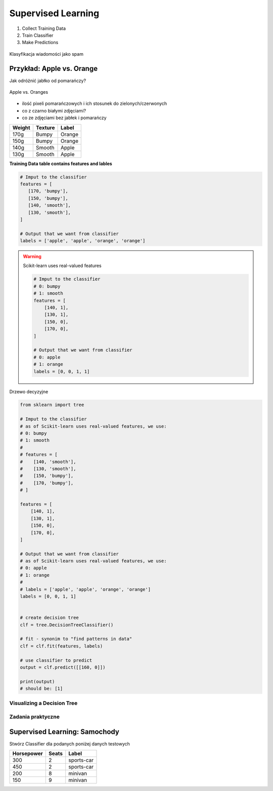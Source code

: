 *******************
Supervised Learning
*******************

#. Collect Training Data
#. Train Classifier
#. Make Predictions

.. figure:: img/classification-1.png
    :align: center

    Klasyfikacja wiadomości jako spam

Przykład: Apple vs. Orange
--------------------------

Jak odróżnić jabłko od pomarańczy?

.. figure:: img/apple-orange.png
    :align: center

    Apple vs. Oranges

* ilość pixeli pomarańczowych i ich stosunek do zielonych/czerwonych
* co z czarno białymi zdjęciami?
* co ze zdjęciami bez jabłek i pomarańczy


======  =======  ======
Weight  Texture  Label
======  =======  ======
170g    Bumpy    Orange
150g    Bumpy    Orange
140g    Smooth   Apple
130g    Smooth   Apple
======  =======  ======

**Training Data table contains features and lables**

.. code-block:: python

    # Imput to the classifier
    features = [
       [170, 'bumpy'],
       [150, 'bumpy'],
       [140, 'smooth'],
       [130, 'smooth'],
    ]

    # Output that we want from classifier
    labels = ['apple', 'apple', 'orange', 'orange']

.. warning:: Scikit-learn uses real-valued features

    .. code-block:: python

        # Imput to the classifier
        # 0: bumpy
        # 1: smooth
        features = [
            [140, 1],
            [130, 1],
            [150, 0],
            [170, 0],
        ]

        # Output that we want from classifier
        # 0: apple
        # 1: orange
        labels = [0, 0, 1, 1]



.. figure:: img/decision-tree.png
    :align: center

    Drzewo decyzyjne

.. code-block:: python

    from sklearn import tree

    # Imput to the classifier
    # as of Scikit-learn uses real-valued features, we use:
    # 0: bumpy
    # 1: smooth
    #
    # features = [
    #    [140, 'smooth'],
    #    [130, 'smooth'],
    #    [150, 'bumpy'],
    #    [170, 'bumpy'],
    # ]

    features = [
        [140, 1],
        [130, 1],
        [150, 0],
        [170, 0],
    ]

    # Output that we want from classifier
    # as of Scikit-learn uses real-valued features, we use:
    # 0: apple
    # 1: orange
    #
    # labels = ['apple', 'apple', 'orange', 'orange']
    labels = [0, 0, 1, 1]


    # create decision tree
    clf = tree.DecisionTreeClassifier()

    # fit - synonim to "find patterns in data"
    clf = clf.fit(features, labels)

    # use classifier to predict
    output = clf.predict([[160, 0]])

    print(output)
    # should be: [1]


Visualizing a Decision Tree
===========================



Zadania praktyczne
==================

Supervised Learning: Samochody
------------------------------

Stwórz Classifier dla podanych poniżej danych testowych

==========  =====  ==========
Horsepower  Seats  Label
==========  =====  ==========
300         2      sports-car
450         2      sports-car
200         8      minivan
150         9      minivan
==========  =====  ==========
